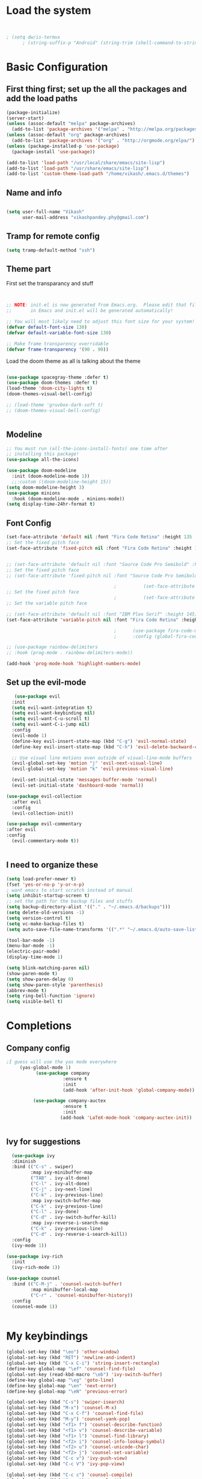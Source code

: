 #+title My Emacs
#+PROPERTY: header-args:emacs-lisp :tangle /home/vikash/.emacs.d/init.el
* Load the system
#+begin_src emacs-lisp :tangle /home/vikash/.emacs.d/init.el


; (setq dw/is-termux
      ; (string-suffix-p "Android" (string-trim (shell-command-to-string "uname -a"))))

#+end_src
* Basic Configuration
** First thing first; set up the all the packages and add the load paths

#+begin_src emacs-lisp :tangle /home/vikash/.emacs.d/init.el
(package-initialize)
(server-start)
(unless (assoc-default "melpa" package-archives)
  (add-to-list 'package-archives '("melpa" . "http://melpa.org/packages/") t))
(unless (assoc-default "org" package-archives)
  (add-to-list 'package-archives '("org" . "http://orgmode.org/elpa/") t))
(unless (package-installed-p 'use-package)
  (package-install 'use-package))

(add-to-list 'load-path "/usr/local/share/emacs/site-lisp")
(add-to-list 'load-path "/usr/share/emacs/site-lisp")
(add-to-list 'custom-theme-load-path "/home/vikash/.emacs.d/themes")
#+end_src

** Name and info
#+begin_src emacs-lisp :tangle /home/vikash/.emacs.d/init.el

(setq user-full-name "Vikash"
      user-mail-address "vikashpandey.phy@gmail.com")
#+end_src

** Tramp for remote config
   #+begin_src emacs-lisp
   (setq tramp-default-method "ssh")
   #+end_src
** Theme part
First set the transparancy and stuff
#+begin_src emacs-lisp :tangle /home/vikash/.emacs.d/init.el


  ;; NOTE: init.el is now generated from Emacs.org.  Please edit that file
  ;;       in Emacs and init.el will be generated automatically!

  ;; You will most likely need to adjust this font size for your system!
  (defvar default-font-size 130)
  (defvar default-variable-font-size 130)

  ;; Make frame transparency overridable
  (defvar frame-transparency '(90 . 90))

#+end_src

Load the doom theme as all is talking about the theme 

#+begin_src emacs-lisp :tangle /home/vikash/.emacs.d/init.el

  (use-package spacegray-theme :defer t)
  (use-package doom-themes :defer t)
  (load-theme 'doom-city-lights t)
  (doom-themes-visual-bell-config)

  ;; (load-theme 'gruvbox-dark-soft t)
  ;; (doom-themes-visual-bell-config)


#+end_src

** Modeline
 
#+begin_src emacs-lisp :tangle /home/vikash/.emacs.d/init.el
;; You must run (all-the-icons-install-fonts) one time after
;; installing this package!
(use-package all-the-icons)

(use-package doom-modeline
  :init (doom-modeline-mode 1))
  ;;:custom ((doom-modeline-height 15))
(setq doom-modeline-height 3)
(use-package minions
  :hook (doom-modeline-mode . minions-mode))
(setq display-time-24hr-format t)
#+end_src
** Font Config
   #+begin_src emacs-lisp
     (set-face-attribute 'default nil :font "Fira Code Retina" :height 135 :weight 'Semibold)
     ;; Set the fixed pitch face
     (set-face-attribute 'fixed-pitch nil :font "Fira Code Retina" :height 135 :weight 'Semibold)


     ;; (set-face-attribute 'default nil :font "Source Code Pro Semibold" :height default-font-size)
     ;; Set the fixed pitch face
     ;; (set-face-attribute 'fixed-pitch nil :font "Source Code Pro Semibold" :height default-font-size)

                                             ;          (set-face-attribute 'default nil :font "Fira Code Medium" :height default-font-size)
     ;; Set the fixed pitch face
                                             ;          (set-face-attribute 'fixed-pitch nil :font "Fira Code Medium" :height default-font-size)
     ;; Set the variable pitch face

     ;; (set-face-attribute 'default nil :font "IBM Plex Serif" :height 145)
     (set-face-attribute 'variable-pitch nil :font "Fira Code Retina" :height 145 :weight 'Semibold)

                                             ;      (use-package fira-code-mode
                                             ;      :config (global-fira-code-mode))

     ;; (use-package rainbow-delimiters
     ;; :hook (prog-mode . rainbow-delimiters-mode))

     (add-hook 'prog-mode-hook 'highlight-numbers-mode)

   #+end_src
   
** Set up the evil-mode
   #+begin_src emacs-lisp
   (use-package evil
  :init
  (setq evil-want-integration t)
  (setq evil-want-keybinding nil)
  (setq evil-want-C-u-scroll t)
  (setq evil-want-C-i-jump nil)
  :config
  (evil-mode 1)
  (define-key evil-insert-state-map (kbd "C-g") 'evil-normal-state)
  (define-key evil-insert-state-map (kbd "C-h") 'evil-delete-backward-char-and-join)

  ;; Use visual line motions even outside of visual-line-mode buffers
  (evil-global-set-key 'motion "j" 'evil-next-visual-line)
  (evil-global-set-key 'motion "k" 'evil-previous-visual-line)

  (evil-set-initial-state 'messages-buffer-mode 'normal)
  (evil-set-initial-state 'dashboard-mode 'normal))

(use-package evil-collection
  :after evil
  :config
  (evil-collection-init))

(use-package evil-commentary
:after evil
:config 
  (evil-commentary-mode t))


   #+end_src
   
** I need to organize these 
   #+begin_src emacs-lisp
   (setq load-prefer-newer t)
   (fset 'yes-or-no-p 'y-or-n-p)
   ; want emacs to start scratch instead of manual
   (setq inhibit-startup-screen t)
   ;; set the path for the backup files and stuffs
   (setq backup-directory-alist '(("." . "~/.emacs.d/backups")))
   (setq delete-old-versions -1)
   (setq version-control t)
   (setq vc-make-backup-files t)
   (setq auto-save-file-name-transforms '((".*" "~/.emacs.d/auto-save-list/" t)))
   
   (tool-bar-mode -1)
   (menu-bar-mode -1)
   (electric-pair-mode)
   (display-time-mode 1)
   
   (setq blink-matching-paren nil)
   (show-paren-mode t)
   (setq show-paren-delay 0)
   (setq show-paren-style 'parenthesis)
   (abbrev-mode t)
   (setq ring-bell-function 'ignore)
   (setq visible-bell t)
   #+end_src

* Completions
** Company config
   #+begin_src emacs-lisp
;I guess will use the yas mode everywhere
     (yas-global-mode 1)
           (use-package company
                     :ensure t
                     :init 
                     (add-hook 'after-init-hook 'global-company-mode))

          (use-package company-auctex
                     :ensure t
                     :init
                    (add-hook 'LaTeX-mode-hook 'company-auctex-init))


   #+end_src
** Ivy for suggestions
  #+begin_src emacs-lisp
      (use-package ivy
      :diminish
      :bind (("C-s" . swiper)
             :map ivy-minibuffer-map
             ("TAB" . ivy-alt-done)
             ("C-l" . ivy-alt-done)
             ("C-j" . ivy-next-line)
             ("C-k" . ivy-previous-line)
             :map ivy-switch-buffer-map
             ("C-k" . ivy-previous-line)
             ("C-l" . ivy-done)
             ("C-d" . ivy-switch-buffer-kill)
             :map ivy-reverse-i-search-map
             ("C-k" . ivy-previous-line)
             ("C-d" . ivy-reverse-i-search-kill))
      :config
      (ivy-mode 1))

    (use-package ivy-rich
      :init
      (ivy-rich-mode 1))

    (use-package counsel
      :bind (("C-M-j" . 'counsel-switch-buffer)
             :map minibuffer-local-map
             ("C-r" . 'counsel-minibuffer-history))
      :config
      (counsel-mode 1))


  #+end_src
* My keybindings

#+begin_src emacs-lisp  :tangle /home/vikash/.emacs.d/init.el
  (global-set-key (kbd "\eo") 'other-window)
  (global-set-key (kbd "RET") 'newline-and-indent)
  (global-set-key (kbd "C-x C-i") 'string-insert-rectangle)
  (define-key global-map "\ef" 'counsel-find-file) 
  (global-set-key (read-kbd-macro "\eb") 'ivy-switch-buffer)
  (define-key global-map "\eg" 'goto-line)
  (define-key global-map "\en" 'next-error)
  (define-key global-map "\eN" 'previous-error)

  (global-set-key (kbd "C-s") 'swiper-isearch)
  (global-set-key (kbd "M-x") 'counsel-M-x)
  (global-set-key (kbd "C-x C-f") 'counsel-find-file)
  (global-set-key (kbd "M-y") 'counsel-yank-pop)
  (global-set-key (kbd "<f1> f") 'counsel-describe-function)
  (global-set-key (kbd "<f1> v") 'counsel-describe-variable)
  (global-set-key (kbd "<f1> l") 'counsel-find-library)
  (global-set-key (kbd "<f2> i") 'counsel-info-lookup-symbol)
  (global-set-key (kbd "<f2> u") 'counsel-unicode-char)
  (global-set-key (kbd "<f2> j") 'counsel-set-variable)
  (global-set-key (kbd "C-c v") 'ivy-push-view)
  (global-set-key (kbd "C-c V") 'ivy-pop-view)

  (global-set-key (kbd "C-c c") 'counsel-compile)
  (global-set-key (kbd "C-c g") 'counsel-git)
  (global-set-key (kbd "C-c j") 'counsel-git-grep)
  (global-set-key (kbd "C-c L") 'counsel-git-log)
  (global-set-key (kbd "C-c k") 'counsel-rg)
  (global-set-key (kbd "C-c m") 'counsel-linux-app)
  (global-set-key (kbd "C-c n") 'counsel-fzf)
  (global-set-key (kbd "C-x l") 'counsel-locate)
  (global-set-key (kbd "C-c J") 'counsel-file-jump)
  (global-set-key (kbd "C-S-o") 'counsel-rhythmbox)
  (global-set-key (kbd "C-c w") 'counsel-wmctrl)
#+end_src

* Up arrows bad
  Need to figure out what dw/is-termux variable
  #+begin_src emacs-lisp
  (defun dw/dont-arrow-me-bro ()
  (interactive)
  (message "Arrow keys are bad, you know?"))
  
  ; (unless dw/is-termux
    ;; Disable arrow keys in normal and visual modes
    (define-key evil-normal-state-map (kbd "<left>") 'dw/dont-arrow-me-bro)
    (define-key evil-normal-state-map (kbd "<right>") 'dw/dont-arrow-me-bro)
    (define-key evil-normal-state-map (kbd "<down>") 'dw/dont-arrow-me-bro)
    (define-key evil-normal-state-map (kbd "<up>") 'dw/dont-arrow-me-bro)
    (evil-global-set-key 'motion (kbd "<left>") 'dw/dont-arrow-me-bro)
    (evil-global-set-key 'motion (kbd "<right>") 'dw/dont-arrow-me-bro)
    (evil-global-set-key 'motion (kbd "<down>") 'dw/dont-arrow-me-bro)
    (evil-global-set-key 'motion (kbd "<up>") 'dw/dont-arrow-me-bro)
;)

    (evil-set-initial-state 'messages-buffer-mode 'normal)
    (evil-set-initial-state 'dashboard-mode 'normal)
;)

  #+end_src
* Org-mode Configs
#+begin_src emacs-lisp :tangle /home/vikash/.emacs.d/init.el

  (package-install-file "/home/vikash/.emacs.d/pkgs/julia-vterm.el/julia-vterm.el")
  (org-babel-do-load-languages
    'org-babel-load-languages
    '((emacs-lisp . t)
      (python . t)
      (julia-vterm . t)
      (ipython . t)
      (shell . t)
      (latex . t)
      (ditaa . t)
      (dot . t)
      (gnuplot . t)))

  (add-hook 'julia-mode-hook #'julia-vterm-mode)
  (setq org-ditaa-jar-path "/usr/share/java/ditaa/ditaa-0.11.jar")
  (push '("conf-unix" . conf-unix) org-src-lang-modes)
  (setq org-confirm-babel-evaluate nil)
  ;; Syntax highlight in #+BEGIN_SRC blocks
  (setq org-src-fontify-natively t)
#+end_src

#+RESULTS:

** Org mode bullets 
#+begin_src emacs-lisp :tangle /home/vikash/.emacs.d/init.el
(use-package org-bullets
  :after org
  :hook (org-mode . org-bullets-mode)
  :custom
  (org-bullets-bullet-list '("◉" "○" "●" "○" "●" "○" "●")))
#+end_src

** Set up the template
#+begin_src emacs-lisp :tangle /home/vikash/.emacs.d/init.el
(use-package org-tempo)
(add-to-list 'org-structure-template-alist '("el" . "src emacs-lisp"))
(add-to-list 'org-structure-template-alist '("py" . "src python"))
(add-to-list 'org-structure-template-alist '("sh" . "src shell"))
(add-to-list 'org-structure-template-alist '("tex" . "src latex"))

#+end_src

#+begin_src emacs-lisp :tangle /home/vikash/.emacs.d/init.el
  (defun org-font-setup ()
    ;; Replace list hyphen with dot
    (font-lock-add-keywords 'org-mode
                            '(("^ *\\([-]\\) "
                               (0 (prog1 () (compose-region (match-beginning 1) (match-end 1) "•"))))))

    ;; Set faces for heading levels
    (dolist (face '((org-level-1 . 1.3)
                    (org-level-2 . 1.25)
                    (org-level-3 . 1.15)
                    (org-level-4 . 1.0)
                    (org-level-5 . 1.1)
                    (org-level-6 . 1.1)
                    (org-level-7 . 1.1)
                    (org-level-8 . 1.1)))
      (set-face-attribute (car face) nil :font "Fira Code Retina" :weight 'Semibold :height (cdr face)))

    ;; Ensure that anything that should be fixed-pitch in Org files appears that way
    (set-face-attribute 'org-block nil :foreground nil :inherit 'fixed-pitch)
    (set-face-attribute 'org-code nil   :inherit '(shadow fixed-pitch))
    (set-face-attribute 'org-table nil   :inherit '(shadow fixed-pitch))
    (set-face-attribute 'org-verbatim nil :inherit '(shadow fixed-pitch))
    (set-face-attribute 'org-special-keyword nil :inherit '(font-lock-comment-face fixed-pitch))
    (set-face-attribute 'org-meta-line nil :inherit '(font-lock-comment-face fixed-pitch))
    (set-face-attribute 'org-checkbox nil :inherit 'fixed-pitch)
    )
#+end_src
** Fill the column for nicer look

#+begin_src emacs-lisp
(defun org-mode-visual-fill ()
  (setq visual-fill-column-width 110
        visual-fill-column-center-text t)
  (visual-fill-column-mode 1))

(use-package visual-fill-column
  :hook (org-mode . org-mode-visual-fill))
#+end_src

* Lsp configurations

#+begin_src emacs-lisp
      (use-package which-key)

      (defun efs/lsp-mode-setup ()
	(setq lsp-headerline-breadcrumb-segments '(path-up-to-project file symbols))
	(lsp-headerline-breadcrumb-mode))

      (use-package lsp-mode
	:commands (lsp lsp-deferred)
	:hook (lsp-mode . efs/lsp-mode-setup)
	:init
	(setq lsp-keymap-prefix "C-c l")  ;; Or 'C-l', 's-l'
	:config
	(lsp-enable-which-key-integration t))
  (use-package lsp-ui
    :hook (lsp-mode . lsp-ui-mode)
    :custom
    (lsp-ui-doc-position 'bottom))

  (use-package company
      :after lsp-mode
      :hook (lsp-mode . company-mode)
      :bind (:map company-active-map
	     ("<tab>" . company-complete-selection))
	    (:map lsp-mode-map
	     ("<tab>" . company-indent-or-complete-common))
      :custom
      (company-minimum-prefix-length 1)
      (company-idle-delay 0.0))

    (use-package lsp-treemacs
	:after lsp)

#+end_src




* Latex Configurations
  #+begin_src emacs-lisp
    (setq TeX-auto-save t)
    (setq TeX-parse-self t)
    (setq-default TeX-master t)
    ;; lets try lsp


    (add-hook 'LaTeX-mode-hook
              '(lambda ()
                 (use-package latex-math-preview )
                 (use-package latex-extra)
                 (use-package ac-math)
                 (use-package latex-math-preview)
                 (setq TeX-PDF-mode t)
                 (company-mode)
                 (flyspell-mode)
                 (flycheck-mode)
                 (outline-minor-mode t)
                 (abbrev-mode)
                 (auto-fill-mode)
                 ))

    (use-package reftex
      ;; :defer 3
      :commands turn-on-reftex
      :hook ((latex-mode LaTeX-mode) . turn-on-reftex)
      :config
      (setq reftex-plug-into-AUCTeX t))

    (with-eval-after-load "tex"
      ;; enable synctex support for latex-mode
      (add-hook 'LaTeX-mode-hook 'TeX-source-correlate-mode)
      ;; add a new view program
      (add-to-list 'TeX-view-program-list
                   '(;; arbitrary name for this view program
                     "Zathura"
                     (;; zathura command (may need an absolute path)
                      "zathura"
                      ;; %o expands to the name of the output file
                      " %o"
                      ;; insert page number if TeX-source-correlate-mode
                      ;; is enabled
                      (mode-io-correlate " --synctex-forward %n:0:%b"))))
      ;; use the view command named "Zathura" for pdf output
      (setcdr (assq 'output-pdf TeX-view-program-selection) '("Zathura")))

    (quietly-read-abbrev-file "~/.emacs.d/emacs_abbrevs")

    (use-package cdlatex
      :ensure t
      ;; :defer 2
      ;; :commands turn-on-cdlatex
      :hook (LaTeX-mode . turn-on-cdlatex)
      :config
      (progn
        (setq cdlatex-command-alist
              '(("vc" "Insert \\vect{}" "\\vect{?}"
                 cdlatex-position-cursor nil nil t)
                ("smat" "Insert smallmatrix env"
                 "\\left( \\begin{smallmatrix} ? \\end{smallmatrix} \\right)"
                 cdlatex-position-cursor nil nil t)
                ("bmat" "Insert bmatrix env"
                 "\\begin{bmatrix} ? \\end{bmatrix}"
                 cdlatex-position-cursor nil nil t)
                ("pmat" "Insert pmatrix env"
                 "\\begin{pmatrix} ? \\end{pmatrix}"
                 cdlatex-position-cursor nil nil t)
                ("equ*" "Insert equation* env"
                 "\\begin{equation*}\n?\n\\end{equation*}"
                 cdlatex-position-cursor nil t nil)
                ("sn*" "Insert section* env"
                 "\\section*{?}"
                 cdlatex-position-cursor nil t nil)
                ("ss*" "Insert subsection* env"
                 "\\subsection*{?}"
                 cdlatex-position-cursor nil t nil)
                ("sss*" "Insert subsubsection* env"
                 "\\subsubsection*{?}"
                 cdlatex-position-cursor nil t nil)))

        (setq cdlatex-math-symbol-alist '((?F ("\\Phi"))
                                          (?o ("\\omega" "\\mho" "\\mathcal{O}"))
                                          (?6 ("\\partial"))
                                          (?v ("\\vee" "\\forall"))))
        (setq cdlatex-math-modify-alist '((?b "\\mathbb" "\\textbf" t nil nil)
                                          (?B "\\mathbf" "\\textbf" t nil nil)))
        (setq cdlatex-paired-parens "$[{("))
      )

  #+end_src


* Fortran Config 
  #+begin_src emacs-lisp
      (setq fortran-continuation-string "&")
      (setq fortran-do-indent 4)
      (setq fortran-if-indent 4)
      (setq fortran-structure-indent 4)

      ;; Fortran 90 settings
      (setq f90-do-indent 4)
      (setq f90-if-indent 4)
      (setq f90-type-indent 2)
      (setq f90-program-indent 2)
      (setq f90-continuation-indent 4)
      (setq f90-smart-end 'blink)

    ;; Set Fortran and Fortran 90 mode for appropriate extensions
    (setq auto-mode-alist
	  (cons '("\\.F90$" . f90-mode) auto-mode-alist))
    (setq auto-mode-alist
	  (cons '("\\.pf$" . f90-mode) auto-mode-alist))
    (setq auto-mode-alist
	  (cons '("\\.fpp$" . f90-mode) auto-mode-alist))
    (setq auto-mode-alist
	  (cons '("\\.f95$" . f90-mode) auto-mode-alist))
    (setq auto-mode-alist
	  (cons '("\\.F$" . fortran-mode) auto-mode-alist))

    (add-hook 'fortran-mode-hook 'lsp)
    ;; (add-to-list 'lsp-language-id-configuration '(fortran-mode . "fortran"))

  #+end_src
* Python


#+begin_src emacs-lisp

  (add-hook 'python-mode-hook 'lsp)
  ;; (add-to-list 'lsp-language-id-configuration '(python-mode . "python"))

#+end_src

* Git Config
  #+begin_src emacs-lisp :tangle /home/vikash/.emacs.d/init.el
      (use-package magit
      :custom
      (magit-display-buffer-function #'magit-display-buffer-same-window-except-diff-v1))

      ;; (use-package evil-magit
      ;; :after magit)

    ;; NOTE: Make sure to configure a GitHub token before using this package!
    ;; - https://magit.vc/manual/forge/Token-Creation.html#Token-Creation
    ;; - https://magit.vc/manual/ghub/Getting-Started.html#Getting-Started
    (use-package forge)
  #+end_src
* Org organize days
  #+begin_src emacs-lisp :tangle /home/vikash/.emacs.d/init.el
  (defun org-mode-setup ()
  (org-indent-mode)
  (variable-pitch-mode 1)
  (visual-line-mode 1))

(use-package org
  :hook (org-mode . org-mode-setup)
  :config
  (setq org-ellipsis " ▾")

  (setq org-agenda-start-with-log-mode t)
  (setq org-log-done 'time)
  (setq org-log-into-drawer t)

  (setq org-agenda-files
        '("~/Documents/OrgFiles/Tasks.org"
          "~/Documents/OrgFiles/Habits.org"
          "~/Documents/OrgFiles/Birthdays.org"))

  (require 'org-habit)
  (add-to-list 'org-modules 'org-habit)
  (setq org-habit-graph-column 60)

  (setq org-todo-keywords
    '((sequence "TODO(t)" "NEXT(n)" "|" "DONE(d!)")
      (sequence "BACKLOG(b)" "PLAN(p)" "READY(r)" "ACTIVE(a)" "REVIEW(v)" "WAIT(w@/!)" "HOLD(h)" "|" "COMPLETED(c)" "CANC(k@)")))

  (setq org-refile-targets
    '(("Archive.org" :maxlevel . 1)
      ("Tasks.org" :maxlevel . 1)))

  ;; Save Org buffers after refiling!
  (advice-add 'org-refile :after 'org-save-all-org-buffers)

  (setq org-tag-alist
    '((:startgroup)
       ; Put mutually exclusive tags here
       (:endgroup)
       ("@errand" . ?E)
       ("@home" . ?H)
       ("@work" . ?W)
       ("agenda" . ?a)
       ("planning" . ?p)
       ("publish" . ?P)
       ("batch" . ?b)
       ("note" . ?n)
       ("idea" . ?i)))

  ;; Configure custom agenda views
  (setq org-agenda-custom-commands
   '(("d" "Dashboard"
     ((agenda "" ((org-deadline-warning-days 7)))
      (todo "NEXT"
        ((org-agenda-overriding-header "Next Tasks")))
      (tags-todo "agenda/ACTIVE" ((org-agenda-overriding-header "Active Projects")))))

    ("n" "Next Tasks"
     ((todo "NEXT"
        ((org-agenda-overriding-header "Next Tasks")))))

    ("W" "Work Tasks" tags-todo "+work-email")

    ;; Low-effort next actions
    ("e" tags-todo "+TODO=\"NEXT\"+Effort<15&+Effort>0"
     ((org-agenda-overriding-header "Low Effort Tasks")
      (org-agenda-max-todos 20)
      (org-agenda-files org-agenda-files)))

    ("w" "Workflow Status"
     ((todo "WAIT"
            ((org-agenda-overriding-header "Waiting on External")
             (org-agenda-files org-agenda-files)))
      (todo "REVIEW"
            ((org-agenda-overriding-header "In Review")
             (org-agenda-files org-agenda-files)))
      (todo "PLAN"
            ((org-agenda-overriding-header "In Planning")
             (org-agenda-todo-list-sublevels nil)
             (org-agenda-files org-agenda-files)))
      (todo "BACKLOG"
            ((org-agenda-overriding-header "Project Backlog")
             (org-agenda-todo-list-sublevels nil)
             (org-agenda-files org-agenda-files)))
      (todo "READY"
            ((org-agenda-overriding-header "Ready for Work")
             (org-agenda-files org-agenda-files)))
      (todo "ACTIVE"
            ((org-agenda-overriding-header "Active Projects")
             (org-agenda-files org-agenda-files)))
      (todo "COMPLETED"
            ((org-agenda-overriding-header "Completed Projects")
             (org-agenda-files org-agenda-files)))
      (todo "CANC"
            ((org-agenda-overriding-header "Cancelled Projects")
             (org-agenda-files org-agenda-files)))))))

  (setq org-capture-templates
    `(("t" "Tasks / Projects")
      ("tt" "Task" entry (file+olp "~/Documents/OrgFiles/Tasks.org" "Inbox")
           "* TODO %?\n  %U\n  %a\n  %i" :empty-lines 1)

      ("j" "Journal Entries")
      ("jj" "Journal" entry
           (file+olp+datetree "~/Documents/OrgFiles/Journal.org")
           "\n* %<%I:%M %p> - Journal :journal:\n\n%?\n\n"
           ;; ,(dw/read-file-as-string "~/Notes/Templates/Daily.org")
           :clock-in :clock-resume
           :empty-lines 1)
      ("jm" "Meeting" entry
           (file+olp+datetree "~/Documents/OrgFiles/Journal.org")
           "* %<%I:%M %p> - %a :meetings:\n\n%?\n\n"
           :clock-in :clock-resume
           :empty-lines 1)

      ("w" "Workflows")
      ("we" "Checking Email" entry (file+olp+datetree "~/Documents/OrgFiles/Journal.org")
           "* Checking Email :email:\n\n%?" :clock-in :clock-resume :empty-lines 1)

      ("m" "Metrics Capture")
      ("mw" "Weight" table-line (file+headline "~/Documents/OrgFiles/Metrics.org" "Weight")
       "| %U | %^{Weight} | %^{Notes} |" :kill-buffer t)))

  (define-key global-map (kbd "C-c j")
    (lambda () (interactive) (org-capture nil "jj")))

  (org-font-setup))
  #+end_src
  
  
* Emacs for reading and sending mail
#+begin_src emacs-lisp :tangle /home/vikash/.emacs.d/init.el
    (require 'org-mime)

    (add-to-list 'load-path "/usr/local/share/emacs/site-lisp/mu4e/")
    (require 'mu4e)

    (setq mu4e-maildir (expand-file-name "~/.Maildir"))

    ; get mail
    (setq mu4e-get-mail-command "mbsync -c ~/.emacs.d/mu4e/.mbsyncrc -a"
      ;; mu4e-html2text-command "w3m -T text/html" ;;using the default mu4e-shr2text
      mu4e-view-prefer-html t
      mu4e-update-interval 1200
      mu4e-headers-auto-update t
      mu4e-compose-signature-auto-include nil
      mu4e-compose-format-flowed t)

    ;; to view selected message in the browser, no signin, just html mail
    (add-to-list 'mu4e-view-actions
      '("ViewInBrowser" . mu4e-action-view-in-browser) t)

    ;; enable inline images
    (setq mu4e-view-show-images t)
    ;; use imagemagick, if available
    (when (fboundp 'imagemagick-register-types)
      (imagemagick-register-types))

    ;; every new email composition gets its own frame!
    (setq mu4e-compose-in-new-frame t)

    ;; don't save message to Sent Messages, IMAP takes care of this
    (setq mu4e-sent-messages-behavior 'delete)

    (add-hook 'mu4e-view-mode-hook #'visual-line-mode)

    ;; <tab> to navigate to links, <RET> to open them in browser
    (add-hook 'mu4e-view-mode-hook
      (lambda()
    ;; try to emulate some of the eww key-bindings
    (local-set-key (kbd "<RET>") 'mu4e~view-browse-url-from-binding)
    (local-set-key (kbd "<tab>") 'shr-next-link)
    (local-set-key (kbd "<backtab>") 'shr-previous-link)))

    ;; from https://www.reddit.com/r/emacs/comments/bfsck6/mu4e_for_dummies/elgoumx
    (add-hook 'mu4e-headers-mode-hook
          (defun my/mu4e-change-headers ()
            (interactive)
            (setq mu4e-headers-fields
                  `((:human-date . 25) ;; alternatively, use :date
                    (:flags . 6)
                    (:from . 22)
                    (:thread-subject . ,(- (window-body-width) 70)) ;; alternatively, use :subject
                    (:size . 7)))))

    ;; if you use date instead of human-date in the above, use this setting
    ;; give me ISO(ish) format date-time stamps in the header list
    ;(setq mu4e-headers-date-format "%Y-%m-%d %H:%M")

    ;; spell check

  (setq mail-user-agent 'mu4e-user-agent)
  (use-package org-msg
    :config
    (setq org-msg-options "html-postamble:nil H:5 num:nil ^:{} toc:nil tex:dvipng")
    (setq org-msg-startup "hidestars indent inlineimages")
    (setq org-msg-greeting-fmt "\n%s,\n\n")
    (setq org-msg-greeting-fmt-mailto t)
    (setq org-msg-signature "
              #+begin_signature
              -- *Vikash Pandey* \\\\
                  Research Scholar \\\\
                  TIFR-Hyderabad \\\\
              #+end_signature")
    (org-msg-mode))

    ;; (add-hook 'mu4e-compose-mode-hook
    ;;     (defun my-do-compose-stuff ()
    ;;        "My settings for message composition."
    ;;        (visual-line-mode)
    ;;        (org-mu4e-compose-org-mode)
    ;;            (use-hard-newlines -1)
    ;;        (flyspell-mode)))

    (setq org-mime-export-options '(:section-numbers nil
                                    :with-author nil
                                    :with-toc nil))
    (require 'smtpmail)

    ;;rename files when moving
    ;;NEEDED FOR MBSYNC
    (setq mu4e-change-filenames-when-moving t)

    ;;set up queue for offline email
    ;;use mu mkdir  ~/Maildir/acc/queue to set up first
    (setq smtpmail-queue-mail nil)  ;; start in normal mode

    ;;from the info manual
    (setq mu4e-attachment-dir  "~/Downloads")

    (setq message-kill-buffer-on-exit t)
    (setq mu4e-compose-dont-reply-to-self t)

    (require 'org-mu4e)

    ;; convert org mode to HTML automatically
    (setq org-mu4e-convert-to-html t)

    ;;from vxlabs config
    ;; show full addresses in view message (instead of just names)
    ;; toggle per name with M-RET
    (setq mu4e-view-show-addresses 't)

    ;; don't ask when quitting
    (setq mu4e-confirm-quit nil)

    ;; mu4e-context
    (setq mu4e-context-policy 'pick-first)
    (setq mu4e-compose-context-policy 'always-ask)
    (setq mu4e-contexts
      (list
       (make-mu4e-context
        :name "work" ;;for acc1-gmail
        :enter-func (lambda () (mu4e-message "Entering context work"))
        :leave-func (lambda () (mu4e-message "Leaving context work"))
        :match-func (lambda (msg)
                      (when msg
                    (mu4e-message-contact-field-matches
                     msg '(:from :to :cc :bcc) "vikashpandey.phy@gmail.com")))
        :vars '((user-mail-address . "vikashpandey.phy@gmail.com")
                (user-full-name . "Vikash Pandey")
                (mu4e-sent-folder . "/vikashpandey.phy-gmail/[vikashpandey.phy].Sent Mail")
                (mu4e-drafts-folder . "/vikashpandey.phy-gmail/[vikashpandey.phy].drafts")
                (mu4e-trash-folder . "/vikashpandey.phy-gmail/[vikashpandey.phy].Trash")
                (mu4e-compose-signature . (concat "Formal Signature\n" "Emacs 25, org-mode 9, mu4e 1.0\n"))
                (mu4e-compose-format-flowed . t)
                (smtpmail-queue-dir . "~/.Maildir/vikashpandey.phy-gmail/queue/cur")
                (message-send-mail-function . smtpmail-send-it)
                (smtpmail-smtp-user . "vikashpandey.phy")
                (smtpmail-starttls-credentials . (("smtp.gmail.com" 587 nil nil)))
                (smtpmail-auth-credentials . (expand-file-name "~/.authinfo.gpg"))
                (smtpmail-default-smtp-server . "smtp.gmail.com")
                (smtpmail-smtp-server . "smtp.gmail.com")
                (smtpmail-smtp-service . 587)
                (smtpmail-debug-info . t)
                (smtpmail-debug-verbose . t)
                (mu4e-maildir-shortcuts . ( ("/vikashpandey.phy-gmail/INBOX"            . ?i)
                                            ("/vikashpandey.phy-gmail/[vikashpandey.phy].Sent Mail" . ?s)
                                            ("/vikashpandey.phy-gmail/[vikashpandey.phy].Trash"       . ?t)
                                            ("/vikashpandey.phy-gmail/[vikashpandey.phy].All Mail"  . ?a)
                                            ("/vikashpandey.phy-gmail/[vikashpandey.phy].Starred"   . ?r)
                                            ("/vikashpandey.phy-gmail/[vikashpandey.phy].drafts"    . ?d)
                                            ))))
       (make-mu4e-context
        :name "personal" ;;for acc2-gmail
        :enter-func (lambda () (mu4e-message "Entering context personal"))
        :leave-func (lambda () (mu4e-message "Leaving context personal"))
        :match-func (lambda (msg)
                      (when msg
                    (mu4e-message-contact-field-matches
                     msg '(:from :to :cc :bcc) "vikashp@tifrh.res.in")))
        :vars '((user-mail-address . "vikashp@tifrh.res.in")
                (user-full-name . "Vikash Pandey")
                (mu4e-sent-folder . "/vikashp-gmail/[vikashp].Sent Mail")
                (mu4e-drafts-folder . "/vikashp-gmail/[vikashp].drafts")
                (mu4e-trash-folder . "/vikashp-gmail/[vikashp].Trash")
                (mu4e-compose-signature . (concat "Vikash Pandey\n" "Emacs is awesome!\n"))
                (mu4e-compose-format-flowed . t)
                (smtpmail-queue-dir . "~/.Maildir/vikashp-gmail/queue/cur")
                (message-send-mail-function . smtpmail-send-it)
                (smtpmail-smtp-user . "vikashp@tifrh.res.in")
                (smtpmail-starttls-credentials . (("smtp.gmail.com" 587 nil nil)))
                (smtpmail-auth-credentials . (expand-file-name "~/.authinfo.gpg"))
                (smtpmail-default-smtp-server . "smtp.gmail.com")
                (smtpmail-smtp-server . "smtp.gmail.com")
                (smtpmail-smtp-service . 587)
                (smtpmail-debug-info . t)
                (smtpmail-debug-verbose . t)
                (mu4e-maildir-shortcuts . ( ("/vikashp-gmail/INBOX"            . ?i)
                                            ("/vikashp-gmail/[vikashp].Sent Mail" . ?s)
                                            ("/vikashp-gmail/[vikashp].Trash"     . ?t)
                                            ("/vikashp-gmail/[vikashp].All Mail"  . ?a)
                                            ("/vikashp-gmail/[vikashp].Starred"   . ?r)
                                            ("/vikashp-gmail/[vikashp].drafts"    . ?d)
                                            ))))))

#+end_src
* Elfeed for journal articles and comics
#+begin_src emacs-lisp
;; need to figure out how to push relevant article to some file 
(require 'elfeed)
;; (require 'elfeed-org)
;; (elfeed-org)
;; (setq rmh-elfeed-org-files (list "~/.emacs.d/elfeed.org"))
(setq elfeed-feeds
      '(("https://www.archlinux.org/feeds/news/" archlinux)
      ("http://www.smbc-comics.com/rss.php" smbc comic)
      ("https://www.xkcd.com/rss.xml" xkcd comic)
;;       ; ("http://emacsrocks.com/atom.xml" emacsrocks emacs)
      ("https://phys.org/rss-feed/breaking/space-news/space-exploration/" space-sci)
       ("http://export.arxiv.org/api/query?search_query=physics.ed-ph&start=0&max_results=10&sortBy=submittedDate&sortOrder=descending" phy-ed)
       ("http://export.arxiv.org/api/query?search_query=cond-mat.stat-mech&start=0&max_results=10&sortBy=submittedDate&sortOrder=descending" cond-mat)
       ("http://export.arxiv.org/api/query?search_query=physics.hist-ph&start=0&max_results=10&sortBy=submittedDate&sortOrder=descending" hist-ph)
       ("http://export.arxiv.org/api/query?search_query=physics.flu-dyn&start=0&max_results=30&sortBy=submittedDate&sortOrder=descending" fluid-dyn)
       ;; ("https://arxiv.org/list/physics.ao-ph/recent" arxiv atmosphere and oceanic)
;      ("http://export.arxiv.org/rss/physics.hist-ph" arxiv hist and philosophy physics)
      ; ("http://export.arxiv.org/rss/physics.ed-ph" arxiv physics education)
      ; ("http://export.arxiv.org/rss/cond-mat.stat-mech" arxiv condensed matter)
       ))

(defun concatenate-authors (authors-list)
  "Given AUTHORS-LIST, list of plists; return string of all authors
concatenated."
  (mapconcat
   (lambda (author) (plist-get author :name))
   authors-list ", "))


(defun my-search-print-fn (entry)
  "Print ENTRY to the buffer."
  (let* ((date (elfeed-search-format-date (elfeed-entry-date entry)))
	 (title (or (elfeed-meta entry :title)
		    (elfeed-entry-title entry) ""))
	 (title-faces (elfeed-search--faces (elfeed-entry-tags entry)))
	 (feed (elfeed-entry-feed entry))
	 (feed-title
	  (when feed
	    (or (elfeed-meta feed :title) (elfeed-feed-title feed))))
	 (entry-authors (concatenate-authors
			 (elfeed-meta entry :authors)))
	 (tags (mapcar #'symbol-name (elfeed-entry-tags entry)))
	 (tags-str (mapconcat
		    (lambda (s) (propertize s 'face
					    'elfeed-search-tag-face))
		    tags ","))
	 (title-width (- (window-width) 10
			 elfeed-search-trailing-width))
	 (title-column (elfeed-format-column
			title (elfeed-clamp
			       elfeed-search-title-min-width
			       title-width
			       100)
			:left))
	 (authors-width 50)
	 (authors-column (elfeed-format-column
			entry-authors (elfeed-clamp
			       elfeed-search-title-min-width
			       authors-width
			       50)
			:left)))

    (insert (propertize date 'face 'elfeed-search-date-face) " ")

    (insert (propertize title-column
			'face title-faces 'kbd-help title) " ")

    (insert (propertize authors-column
			'face 'elfeed-search-date-face
			'kbd-help entry-authors) " ")

    ;; (when feed-title
    ;;   (insert (propertize entry-authors
    ;; 'face 'elfeed-search-feed-face) " "))

;    (when entry-authors
 ;     (insert (propertize feed-title
;			  'face 'elfeed-search-feed-face) " "))

    ;; (when tags
    ;;   (insert "(" tags-str ")"))

    )
  )
(setq elfeed-search-print-entry-function #'my-search-print-fn)

(require 'elfeed-score)
(elfeed-score-enable)
(define-key elfeed-search-mode-map "=" elfeed-score-map) ; need to see if this works
#+end_src
